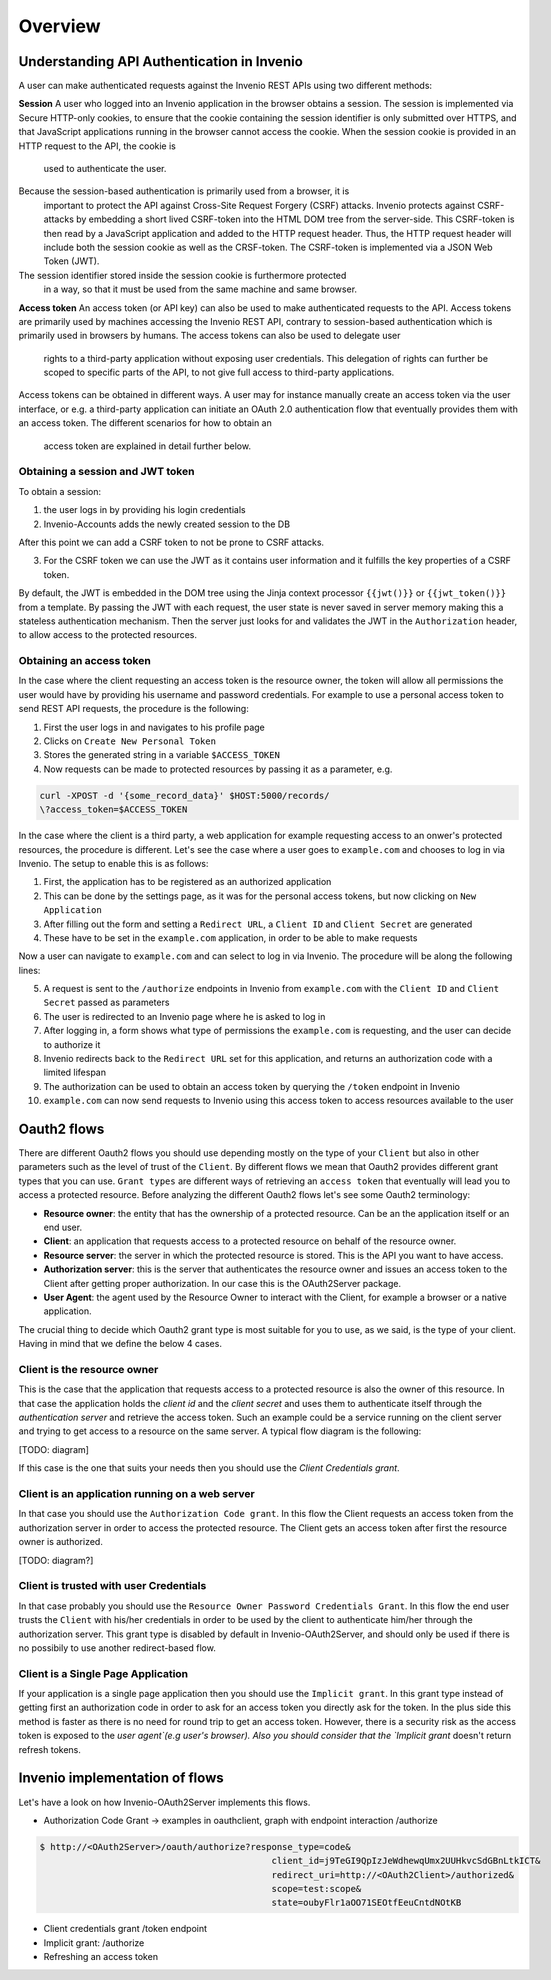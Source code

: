 Overview
========
Understanding API Authentication in Invenio
-------------------------------------------
A user can make authenticated requests against the Invenio REST APIs using two
different methods:

**Session**
A user who logged into an Invenio application in the browser obtains a session.
The session is implemented via Secure HTTP-only cookies, to ensure that the
cookie containing the session identifier is only submitted over HTTPS, and that
JavaScript applications running in the browser cannot access the cookie. When
the session cookie is provided in an HTTP request to the API, the cookie is
 used to authenticate the user.

Because the session-based authentication is primarily used from a browser, it is
 important to protect the API against Cross-Site Request Forgery (CSRF) attacks.
 Invenio protects against CSRF-attacks by embedding a short lived CSRF-token
 into the HTML DOM tree from the server-side. This CSRF-token is then read by a
 JavaScript application and added to the HTTP request header. Thus, the HTTP
 request header will include both the session cookie as well as the CRSF-token.
 The CSRF-token is implemented via a JSON Web Token (JWT).

The session identifier stored inside the session cookie is furthermore protected
 in a way, so that it must be used from the same machine and same browser.

**Access token**
An access token (or API key) can also be used to make authenticated requests
to the API. Access tokens are primarily used by machines accessing the
Invenio REST API, contrary to session-based authentication which is primarily
used in browsers by humans. The access tokens can also be used to delegate user
 rights to a third-party application without exposing user credentials. This
 delegation of rights can further be scoped to specific parts of the API, to not
 give full access to third-party applications.

Access tokens can be obtained in different ways. A user may for instance
manually create an access token via the user interface, or e.g. a third-party
application can initiate an OAuth 2.0 authentication flow that eventually
provides them with an access token. The different scenarios for how to obtain an
 access token are explained in detail further below.

Obtaining a session and JWT token
~~~~~~~~~~~~~~~~~~~~~~~~~~~~~~~~~
To obtain a session:

1. the user logs in by providing his login credentials
2. Invenio-Accounts adds the newly created session to the DB

After this point we can add a CSRF token to not be prone to CSRF attacks.

3. For the CSRF token we can use the JWT as it contains user information and
   it fulfills the key properties of a CSRF token.

By default, the JWT is embedded in the DOM tree using the Jinja context
processor ``{{jwt()}}`` or ``{{jwt_token()}}`` from a template.
By passing the JWT with each request, the user state is never saved in
server memory making this a stateless authentication mechanism. Then the
server just looks for and validates the JWT in the ``Authorization``
header, to allow access to the protected resources.

Obtaining an access token
~~~~~~~~~~~~~~~~~~~~~~~~~
In the case where the client requesting an access token is the resource owner,
the token will allow all permissions the user would have by providing his
username and password credentials. For example to use a personal access token
to send REST API requests, the procedure is the following:

1. First the user logs in and navigates to his profile page
2. Clicks on ``Create New Personal Token``
3. Stores the generated string in a variable ``$ACCESS_TOKEN``
4. Now requests can be made to protected resources by passing
   it as a parameter, e.g.

.. code-block:: console

    curl -XPOST -d '{some_record_data}' $HOST:5000/records/
    \?access_token=$ACCESS_TOKEN

In the case where the client is a third party, a web application for example
requesting access to an onwer's protected resources, the procedure is
different. Let's see the case where a user goes to ``example.com`` and
chooses to log in via Invenio. The setup to enable this is as follows:

1. First, the application has to be registered as an authorized application
2. This can be done by the settings page, as it was for the personal access
   tokens, but now clicking on ``New Application``
3. After filling out the form and setting a ``Redirect URL``, a ``Client ID``
   and ``Client Secret`` are generated
4. These have to be set in the ``example.com`` application, in order to be
   able to make requests

Now a user can navigate to ``example.com`` and can select to log in via
Invenio. The procedure will be along the following lines:

5. A request is sent to the ``/authorize`` endpoints in Invenio from
   ``example.com`` with the ``Client ID`` and ``Client Secret`` passed
   as parameters
6. The user is redirected to an Invenio page where he is asked to log in
7. After logging in, a form shows what type of permissions the ``example.com``
   is requesting, and the user can decide to authorize it
8. Invenio redirects back to the ``Redirect URL`` set for this application,
   and returns an authorization code with a limited lifespan
9. The authorization can be used to obtain an access token by querying the
   ``/token`` endpoint in Invenio
10. ``example.com`` can now send requests to Invenio using this access token to
    access resources available to the user

Oauth2 flows
------------
There are different Oauth2 flows you should use depending mostly on the type of
your ``Client`` but also in other parameters such as the level of trust of the
``Client``. By different flows we mean that Oauth2 provides different grant
types that you can use. ``Grant types`` are different ways of retrieving an
``access token`` that eventually will lead you to access a protected resource.
Before analyzing the different Oauth2 flows let's see some Oauth2 terminology:

-   **Resource owner**: the entity that has the
    ownership of a protected resource. Can be
    an the application itself or an end user.
-   **Client**: an application that requests
    access to a protected resource on behalf of the resource
    owner.
-   **Resource server**: the server in which
    the protected resource is stored. This is the API you want
    to have access.
-   **Authorization server**: this is the
    server that authenticates the resource owner and issues an
    access token to the Client after getting proper
    authorization. In our case this is the OAuth2Server
    package.
-   **User Agent**: the agent used by the
    Resource Owner to interact with the Client, for example a
    browser or a native application.


The crucial thing to decide which Oauth2 grant type is most
suitable for you to use, as we said, is the type of your
client. Having in mind that we define the below 4 cases.


Client is the resource owner
~~~~~~~~~~~~~~~~~~~~~~~~~~~~
This is the case that the application that requests access to a
protected resource is also the owner of this resource. In that
case the application holds the `client id` and the `client
secret` and uses them to authenticate itself through the
`authentication server` and retrieve the access token. Such an
example could be a service running on the client server and
trying to get access to a resource on the same server. A typical
flow diagram is the following:

[TODO: diagram]

If this case is the one that suits your needs then you should
use the `Client Credentials grant`.

Client is an application running on a web server
~~~~~~~~~~~~~~~~~~~~~~~~~~~~~~~~~~~~~~~~~~~~~~~~
In that case you should use the ``Authorization Code grant``. In
this flow the Client requests an access token from the
authorization server in order to access the protected
resource. The Client gets an access token after first the
resource owner is authorized.

[TODO: diagram?]

Client is trusted with user Credentials
~~~~~~~~~~~~~~~~~~~~~~~~~~~~~~~~~~~~~~~
In that case probably you should use the ``Resource Owner
Password Credentials Grant``. In this flow the end user trusts
the ``Client`` with his/her credentials in order to be used by the
client to authenticate him/her through the authorization server.
This grant type is disabled by default in
Invenio-OAuth2Server, and should only be used if there is no
possibily to use another redirect-based flow.


Client is a Single Page Application
~~~~~~~~~~~~~~~~~~~~~~~~~~~~~~~~~~~
If your application is a single page application then you should use the
``Implicit grant``. In this grant type instead of getting
first an authorization code in order to ask for an access token
you directly ask for the token. In the plus side this method is
faster as there is no need for round trip to get an access
token. However, there is a security risk as the access token is exposed to
the `user agent`(e.g user's browser). Also you should consider that the
`Implicit grant` doesn't return refresh tokens.

Invenio implementation of flows
-------------------------------
Let's have a look on how Invenio-OAuth2Server implements this flows.

- Authorization Code Grant -> examples in oauthclient, graph with endpoint
  interaction /authorize


.. code-block:: console

    $ http://<OAuth2Server>/oauth/authorize?response_type=code&
                                                client_id=j9TeGI9QpIzJeWdhewqUmx2UUHkvcSdGBnLtkICT&
                                                redirect_uri=http://<OAuth2Client>/authorized&
                                                scope=test:scope&
                                                state=oubyFlr1aOO71SEOtfEeuCntdNOtKB

- Client credentials grant /token endpoint
- Implicit grant:  /authorize
- Refreshing an access token

